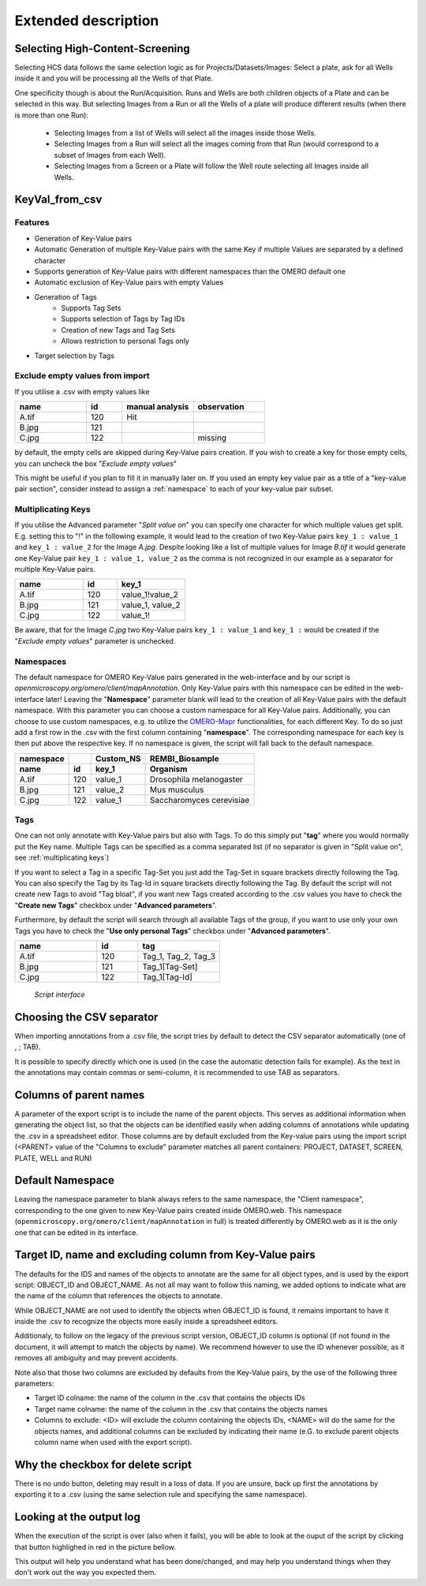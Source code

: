 ====================
Extended description
====================

Selecting High-Content-Screening
--------------------------------
Selecting HCS data follows the same selection logic as for \
Projects/Datasets/Images: Select a plate, ask for all Wells inside it and \
you will be processing all the Wells of that Plate.

One specificity though is about the Run/Acquisition. Runs and Wells are both \
children objects of a Plate and can be selected in this way. \
But selecting Images from a Run or all the Wells of a plate will produce different \
results (when there is more than one Run):

  * Selecting Images from a list of Wells will select all the images inside
    those Wells.
  * Selecting Images from a Run will select all the images coming from that
    Run (would correspond to a subset of Images from each Well).
  * Selecting Images from a Screen or a Plate will follow the Well route selecting all Images inside all Wells.

KeyVal_from_csv
---------------

Features
^^^^^^^^
* Generation of Key-Value pairs
* Automatic Generation of multiple Key-Value pairs with the same Key if multiple Values are separated by a defined character
* Supports generation of Key-Value pairs with different namespaces than the OMERO default one
* Automatic exclusion of Key-Value pairs with empty Values
* Generation of Tags
   * Supports Tag Sets
   * Supports selection of Tags by Tag IDs
   * Creation of new Tags and Tag Sets
   * Allows restriction to personal Tags only
* Target selection by Tags

Exclude empty values from import
^^^^^^^^^^^^^^^^^^^^^^^^^^^^^^^^
If you utilise a .csv with empty values like

.. csv-table::
   :header: "name", "id", "manual analysis", "observation"
   :widths: 20, 10, 20,20

   "A.tif", "120", "Hit",""
   "B.jpg", "121", "",""
   "C.jpg","122","","missing"

by default, the empty cells are skipped during Key-Value pairs creation.
If you wish to create a key for those empty cells, you can uncheck the box "*Exclude empty values*"

This might be useful if you plan to fill it in manually later on. If you used an empty key value pair as a title \
of a "key-value pair section", consider instead to assign a :ref:`namespace` to each of your key-value pair subset.

Multiplicating Keys
^^^^^^^^^^^^^^^^^^^
If you utilise the Advanced parameter "*Split value on*" you can specify one character \
for which multiple values get split. E.g. setting this to "!" in the following example, \
it would lead to the creation of two Key-Value pairs ``key_1 : value_1`` and ``key_1 : value_2`` \
for the Image *A.jpg*. Despite looking like a list of multiple values for Image *B.tif* it \
would generate one Key-Value pair ``key_1 : value_1, value_2`` as the comma is not recognized \
in our example as a separator for multiple Key-Value pairs.

.. csv-table::
   :header: "name", "id", "key_1"
   :widths: 20, 10, 20

   "A.tif", "120", "value_1!value_2"
   "B.jpg", "121", "value_1, value_2"
   "C.jpg","122","value_1!"

Be aware, that for the Image *C.jpg* two Key-Value pairs ``key_1 : value_1`` and ``key_1 :`` would be created if the "*Exclude empty values*" parameter is unchecked.

Namespaces
^^^^^^^^^^
The default namespace for OMERO Key-Value pairs generated in the web-interface and by our script is *openmicroscopy.org/omero/client/mapAnnotation*.
Only Key-Value pairs with this namespace can be edited in the web-interface later!
Leaving the "**Namespace**" parameter blank will lead to the creation of all Key-Value pairs with the default namespace.
With this parameter you can choose a custom namespace for all Key-Value pairs.
Additionally, you can choose to use custom namespaces, e.g. to utilize the `OMERO-Mapr <https://github.com/ome/omero-mapr>`_ functionalities, for each different Key.
To do so just add a first row in the .csv with the first column containing "**namespace**". The corresponding namespace for each key is then put above the respective key. If no namespace is given, the script will fall back to the default namespace.

+------------+------------+-----------+------------------------+
| namespace  |            | Custom_NS |REMBI_Biosample         |
+------------+------------+-----------+------------------------+
| name       | id         | key_1     |  Organism              |
+============+============+===========+========================+
| A.tif      | 120        | value_1   |Drosophila melanogaster |
+------------+------------+-----------+------------------------+
| B.jpg      | 121        | value_2   |Mus musculus            |
+------------+------------+-----------+------------------------+
| C.jpg      | 122        | value_1   |Saccharomyces cerevisiae|
+------------+------------+-----------+------------------------+

Tags
^^^^
One can not only annotate with Key-Value pairs but also with Tags.
To do this simply put "**tag**" where you would normally put the Key name. Multiple \
Tags can be specified as a comma separated list (if no separator is given in "Split value on", see :ref:`multiplicating keys`)

If you want to select a Tag in a specific Tag-Set you just add the Tag-Set in square \
brackets directly following the Tag. You can also specify the Tag by its Tag-Id in \
square brackets directly following the Tag.
By default the script will not create new Tags to avoid "Tag bloat", if you want new Tags created according \
to the .csv values you have to check the "**Create new Tags**" checkbox under "**Advanced parameters**".

Furthermore, by default the script will search through all available Tags of the group, \
if you want to use only your own Tags you have to check the "**Use only personal Tags**" checkbox \
under "**Advanced parameters**".

.. csv-table::
   :header: "name", "id", "tag"
   :widths: 20, 10, 20

   "A.tif", "120", "Tag_1, Tag_2, Tag_3"
   "B.jpg", "121", "Tag_1[Tag-Set]"
   "C.jpg","122","Tag_1[Tag-Id]"


.. figure:: images/Script_Interface.png
   :width: 60%

   *Script interface*
..


Choosing the CSV separator
--------------------------
When importing annotations from a .csv file, the script tries by default \
to detect the CSV separator automatically (one of , ; TAB).

It is possible to specify directly which one is used (in the case the automatic \
detection fails for example). As the text in the annotations may contain \
commas or semi-column, it is recommended to use TAB as separators.

Columns of parent names
-----------------------
A parameter of the export script is to include the name of the parent objects. \
This serves as additional information when generating the object list, so that \
the objects can be identified easily when adding columns of annotations while \
updating the .csv in a spreadsheet editor.
Those columns are by default excluded from the Key-value pairs using the import \
script (<PARENT> value of the "Columns to exclude" parameter matches all parent \
containers: PROJECT, DATASET, SCREEN, PLATE, WELL and RUN)

Default Namespace
-----------------
Leaving the namespace parameter to blank always refers to the same namespace, \
the "Client namespace", corresponding to the one given to new Key-Value pairs \
created inside OMERO.web. This namespace \
(``openmicroscopy.org/omero/client/mapAnnotation`` in full) is treated \
differently by OMERO.web as it is the only one that can be edited in its \
interface.

Target ID, name and excluding column from Key-Value pairs
---------------------------------------------------------
The defaults for the IDS and names of the objects to annotate are the same for \
all object types, and is used by the export script: OBJECT_ID and OBJECT_NAME. \
As not all may want to follow this naming, we added options to indicate what are \
the name of the column that references the objects to annotate.

While OBJECT_NAME are not used to identify the objects when OBJECT_ID is found, \
it remains important to have it inside the .csv to recognize the objects more \
easily inside a spreadsheet editors.

Additionaly, to follow on the legacy of the previous script version, \
OBJECT_ID column is optional (if not found in the document, it will attempt \
to match the objects by name). We recommend however to use the ID whenever \
possible, as it removes all ambiguity and may prevent accidents.

Note also that those two columns are excluded by defaults from the Key-Value \
pairs, by the use of the following three parameters:

.. image:: images/expert_1_exclude_import.png
   :scale: 100%

* Target ID colname: the name of the column in the .csv that contains the
  objects IDs
* Target name colname: the name of the column in the .csv that contains the
  objects names
* Columns to exclude: <ID> will exclude the column containing the objects IDs,
  <NAME> will do the same for the objects names, and additional columns can
  be excluded by indicating their name (e.G. to exclude parent objects
  column name when used with the export script).


Why the checkbox for delete script
----------------------------------
There is no undo button, deleting may result in a loss of data. \
If you are unsure, back up first the annotations by exporting it to a .csv (using the \
same selection rule and specifying the same namespace).

Looking at the output log
-------------------------
When the execution of the script is over (also when it fails), you will \
be able to look at the ouput of the script by clicking that button highlighed \
in red in the picture bellow.

.. image:: images/expert_2_script_output.png
   :scale: 100%

This output will help you understand what has been done/changed, and may help \
you understand things when they don't work out the way you expected them.